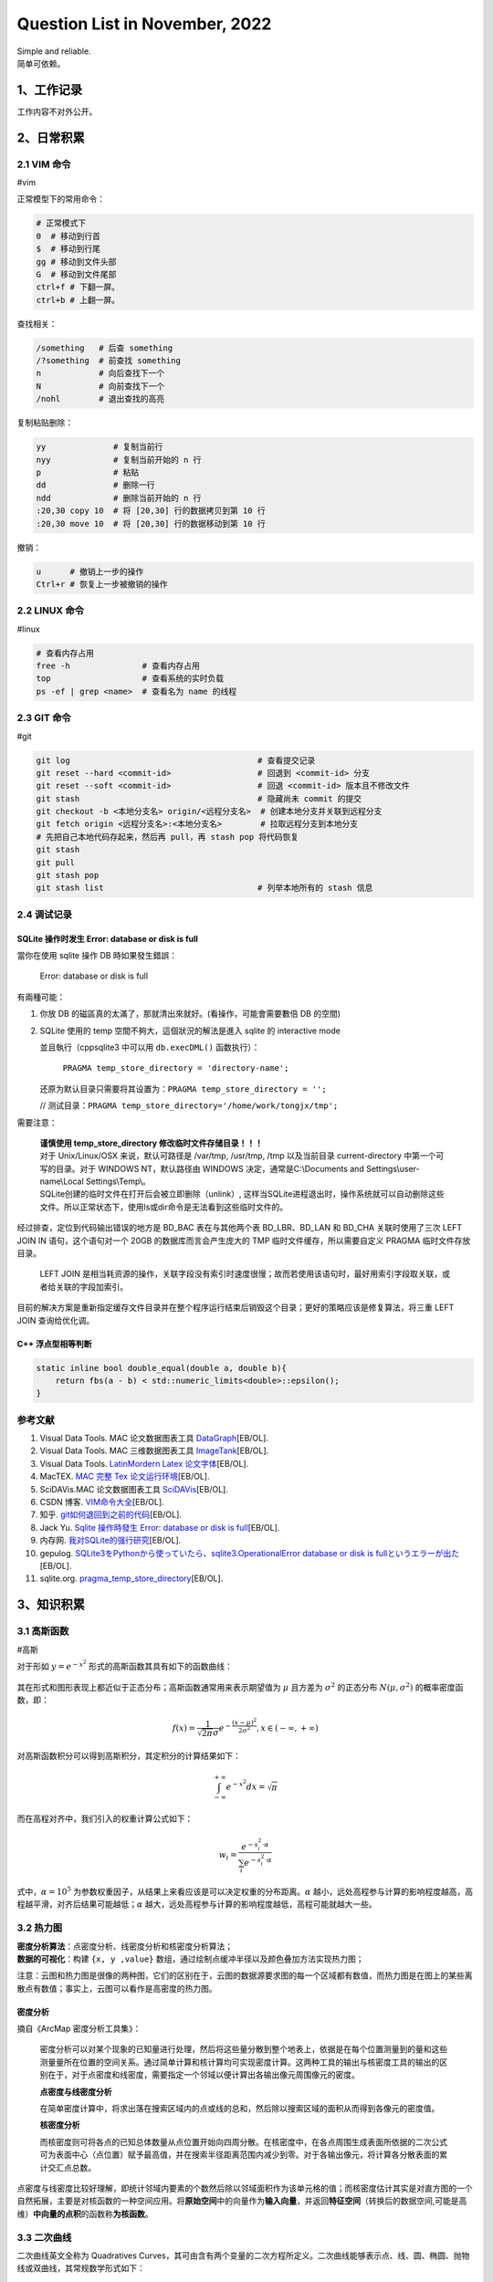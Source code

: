 Question List in November, 2022
==============================

| Simple and reliable.
| 简单可依赖。

.. _1工作记录:

1、工作记录
-----------

工作内容不对外公开。

.. _2日常积累:

2、日常积累
-----------

.. _21-vim-命令:

2.1 VIM 命令
~~~~~~~~~~~~

#vim

正常模型下的常用命令：

.. code:: bash

   # 正常模式下
   0  # 移动到行首
   $  # 移动到行尾
   gg # 移动到文件头部
   G  # 移动到文件尾部
   ctrl+f # 下翻一屏。
   ctrl+b # 上翻一屏。

查找相关：

.. code:: bash

   /something   # 后查 something
   /?something  # 前查找 something
   n            # 向后查找下一个
   N            # 向前查找下一个
   /nohl        # 退出查找的高亮

复制粘贴删除：

.. code:: bash

   yy              # 复制当前行
   nyy             # 复制当前开始的 n 行
   p               # 粘贴
   dd              # 删除一行
   ndd             # 删除当前开始的 n 行
   :20,30 copy 10  # 将 [20,30] 行的数据拷贝到第 10 行
   :20,30 move 10  # 将 [20,30] 行的数据移动到第 10 行

撤销：

.. code:: bash

   u      # 撤销上一步的操作
   Ctrl+r # 恢复上一步被撤销的操作

.. _22-linux-命令:

2.2 LINUX 命令
~~~~~~~~~~~~~~

#linux

.. code:: bash

   # 查看内存占用
   free -h               # 查看内存占用
   top                   # 查看系统的实时负载
   ps -ef | grep <name>  # 查看名为 name 的线程

.. _23-git-命令:

2.3 GIT 命令
~~~~~~~~~~~~

#git

.. code:: bash

   git log                                       # 查看提交记录
   git reset --hard <commit-id>                  # 回退到 <commit-id> 分支
   git reset --soft <commit-id>                  # 回退 <commit-id> 版本且不修改文件
   git stash                                     # 隐藏尚未 commit 的提交
   git checkout -b <本地分支名> origin/<远程分支名>  # 创建本地分支并关联到远程分支
   git fetch origin <远程分支名>:<本地分支名>        # 拉取远程分支到本地分支
   # 先把自己本地代码存起来，然后再 pull，再 stash pop 将代码恢复
   git stash 
   git pull 
   git stash pop
   git stash list                                # 列举本地所有的 stash 信息

.. _24-调试记录:

2.4 调试记录
~~~~~~~~~~~~

SQLite 操作时发生 Error: database or disk is full
^^^^^^^^^^^^^^^^^^^^^^^^^^^^^^^^^^^^^^^^^^^^^^^^^

當你在使用 sqlite 操作 DB 時如果發生錯誤：

   Error: database or disk is full

有兩種可能：

1. 你放 DB 的磁區真的太滿了，那就清出來就好。(看操作，可能會需要數倍 DB
   的空間)

2. SQLite 使用的 temp 空間不夠大，這個狀況的解法是進入 sqlite 的
   interactive mode

   並且執行（cppsqlite3 中可以用 ``db.execDML()`` 函数执行）：

      ``PRAGMA temp_store_directory = 'directory-name';``

   还原为默认目录只需要将其设置为：\ ``PRAGMA temp_store_directory = '';``

   //
   测试目录：\ ``PRAGMA temp_store_directory='/home/work/tongjx/tmp';``

需要注意：

   | **谨慎使用 temp_store_directory 修改临时文件存储目录！！！**
   | 对于 Unix/Linux/OSX 来说，默认可路径是 /var/tmp, /usr/tmp, /tmp
     以及当前目录 current-directory 中第一个可写的目录。对于 WINDOWS
     NT，默认路径由 WINDOWS 决定，通常是C:\\Documents and
     Settings\\user-name\\Local Settings\\Temp\\。
   | SQLite创建的临时文件在打开后会被立即删除（unlink）,
     这样当SQLite进程退出时，操作系统就可以自动删除这些文件。所以正常状态下，使用ls或dir命令是无法看到这些临时文件的。

经过排查，定位到代码输出错误的地方是 BD_BAC 表在与其他两个表
BD_LBR、BD_LAN 和 BD_CHA 关联时使用了三次 LEFT JOIN IN
语句，这个语句对一个 20GB 的数据库而言会产生庞大的 TMP
临时文件缓存，所以需要自定义 PRAGMA 临时文件存放目录。

   .. figure:: pic/202211/sql-joins.png
      :align: center
      :alt: SQL JOINS 语句类型

   LEFT JOIN
   是相当耗资源的操作，关联字段没有索引时速度很慢；故而若使用该语句时，最好用索引字段取关联，或者给关联的字段加索引。

目前的解决方案是重新指定缓存文件目录并在整个程序运行结束后销毁这个目录；更好的策略应该是修复算法，将三重
LEFT JOIN 查询给优化调。

C++ 浮点型相等判断
^^^^^^^^^^^^^^^^^^

.. code:: c++

   static inline bool double_equal(double a, double b){
       return fbs(a - b) < std::numeric_limits<double>::epsilon();
   }

参考文献
~~~~~~~~

1.  Visual Data Tools. MAC 论文数据图表工具
    `DataGraph <https://www.visualdatatools.com/DataGraph/Trial/>`__\ [EB/OL].

2.  Visual Data Tools. MAC 三维数据图表工具
    `ImageTank <https://www.visualdatatools.com/ImageTank/>`__\ [EB/OL].

3.  Visual Data Tools. `LatinMordern Latex
    论文字体 <http://www.visualdatatools.com/DataGraph/Support/LatinModern.zip>`__\ [EB/OL].

4.  MacTEX. `MAC 完整 Tex
    论文运行环境 <https://tug.org/mactex/mactex-download.html>`__\ [EB/OL].

5.  SciDAVis.MAC 论文数据图表工具
    `SciDAVis <https://scidavis.sourceforge.net/>`__\ [EB/OL].

6.  CSDN 博客.
    `VIM命令大全 <https://blog.csdn.net/admiral58/article/details/122419682>`__\ [EB/OL].

7.  知乎.
    `git如何退回到之前的代码 <https://zhuanlan.zhihu.com/p/32498998>`__\ [EB/OL].

8.  Jack Yu. `Sqlite 操作時發生 Error: database or disk is
    full <https://jackyu.medium.com/sqlite-%E6%93%8D%E4%BD%9C%E6%99%82%E7%99%BC%E7%94%9F-error-database-or-disk-is-full-d76ec3e39820>`__\ [EB/OL].

9.  内存网. `我对SQLite的强行研究 <http://ddrv.cn/a/257636>`__\ [EB/OL].

10. gepulog. `SQLite3をPythonから使っていたら、sqlite3.OperationalError
    database or disk is
    fullというエラーが出た <https://blog.gepuro.net/posts/when_using_sqlite_3_from_python_i_get_an_error_sqlite3operationalerror/>`__\ [EB/OL].

11. sqlite.org.
    `pragma_temp_store_directory <https://www.sqlite.org/pragma.html#pragma_temp_store_directory>`__\ [EB/OL].

.. _3知识积累:

3、知识积累
-----------

.. _31-高斯函数:

3.1 高斯函数
~~~~~~~~~~~~

#高斯

对于形如 :math:`y=e^{-x^2}` 形式的高斯函数其具有如下的函数曲线：

   .. figure:: pic/202211/f.e-x2.png
      :align: center
      :alt: 高斯函数曲线

其在形式和图形表现上都近似于正态分布；高斯函数通常用来表示期望值为
:math:`\mu` 且方差为 :math:`\sigma^2` 的正态分布 :math:`N(\mu,\sigma^2)`
的概率密度函数，即：

.. math:: f(x)=\frac{1}{\sqrt{2\pi}\sigma}e^{-\frac{(x-\mu)^2}{2\sigma^2}},x\in(-\infty,+\infty)

对高斯函数积分可以得到高斯积分，其定积分的计算结果如下：

.. math:: \int_{-\infty}^{+\infty}e^{-x^2}dx=\sqrt{\pi}

而在高程对齐中，我们引入的权重计算公式如下：

.. math:: w_i=\frac{e^{-s_i^2\cdot \alpha}}{\sum_i e^{-s_i^2\cdot \alpha}}

式中，\ :math:`\alpha=10^5`
为参数权重因子，从结果上来看应该是可以决定权重的分布距离。\ :math:`\alpha`
越小，远处高程参与计算的影响程度越高，高程越平滑，对齐后结果可能越低；\ :math:`\alpha`
越大，远处高程参与计算的影响程度越低，高程可能就越大一些。

.. _32-热力图:

3.2 热力图
~~~~~~~~~~

| **密度分析算法**\ ：点密度分析、线密度分析和核密度分析算法；
| **数据的可视化**\ ：构建 ``{x, y ,value}``
  数组，通过绘制点缓冲半径以及颜色叠加方法实现热力图；

注意：云图和热力图是很像的两种图，它们的区别在于，云图的数据源要求图的每一个区域都有数值，而热力图是在图上的某些离散点有数值；事实上，云图可以看作是高密度的热力图。

密度分析
^^^^^^^^

摘自《ArcMap 密度分析工具集》：

   密度分析可以对某个现象的已知量进行处理，然后将这些量分散到整个地表上，依据是在每个位置测量到的量和这些测量量所在位置的空间关系。通过简单计算和核计算均可实现密度计算。这两种工具的输出与核密度工具的输出的区别在于，对于点密度和线密度，需要指定一个邻域以便计算出各输出像元周围像元的密度。

   **点密度与线密度分析**

   在简单密度计算中，将求出落在搜索区域内的点或线的总和，然后除以搜索区域的面积从而得到各像元的密度值。

   **核密度分析**

   而核密度则可将各点的已知总体数量从点位置开始向四周分散。在核密度中，在各点周围生成表面所依据的二次公式可为表面中心（点位置）赋予最高值，并在搜索半径距离范围内减少到零。对于各输出像元，将计算各分散表面的累计交汇点总数。

点密度与线密度比较好理解，即统计邻域内要素的个数然后除以邻域面积作为该单元格的值；而核密度估计其实是对直方图的一个自然拓展，主要是对核函数的一种空间应用。将\ **原始空间**\ 中的向量作为\ **输入向量**\ ，并返回\ **特征空间**\ （转换后的数据空间,可能是高维）\ **中向量的点积**\ 的函数称\ **为核函数**\ 。

.. _33-二次曲线:

3.3 二次曲线
~~~~~~~~~~~~

二次曲线英文全称为 Quadratives
Curves，其可由含有两个变量的二次方程所定义。二次曲线能够表示点、线、圆、椭圆、抛物线或双曲线，其常规数学形式如下：

.. math:: a_{00}x_0^2+2a_{01}x_0x_1+a_{11}x_1^2+b_0x_0+b_1x_1+c=0

若令 :math:`\mathbf{A}=[a_{ij}]` 为对称 2 :math:`\times` 2
矩阵，\ :math:`\mathbf{b}=[b_i]` 和 :math:`\mathbf{x}=[x_i]` 为 2
:math:`\times` 1
向量，则可将上式转换为矩阵形式（参考自《计算机图形学的几何工具》128
页）：

.. math:: \mathbf{x}^T\mathbf{A}\mathbf{x}+\mathbf{B}^T\mathbf{x}+c=0

.. _参考文献-2:

参考文献
~~~~~~~~

1. 知乎.
   `ArcGIS密度估计/热力图分析 <https://zhuanlan.zhihu.com/p/504305107>`__\ [EB/OL].

2. 知乎.
   `什么是核密度估计？如何感性认识？ <https://www.zhihu.com/question/27301358>`__\ [EB/OL].

3. 博客园.
   `热力图生成算法及其具体实现 <https://www.cnblogs.com/charlee44/p/16294700.html>`__\ [EB/OL].

4. ArcMap.
   `点密度分析、线密度分析与核密度分析之间的区别 <https://desktop.arcgis.com/zh-cn/arcmap/10.3/tools/spatial-analyst-toolbox/differences-between-point-line-and-kernel-density.htm>`__\ [EB/OL].

5. ArcMap.
   `核密度分析的工作原理 <https://desktop.arcgis.com/zh-cn/arcmap/10.3/tools/spatial-analyst-toolbox/how-kernel-density-works.htm>`__\ [EB/OL].

6. Silverman, B. W. `Density Estimation for Statistics and Data
   Analysis <https://ned.ipac.caltech.edu/level5/March02/Silverman/paper.pdf>`__.New
   York: Chapman and Hall, 1986.

7. CSDN 博客.\ `对核函数 Kernel
   最通俗易懂的理解 <https://blog.csdn.net/mengjizhiyou/article/details/103437423>`__\ [EB/OL].

8. 知乎. `Sqazine
   《多边形网格处理》翻译 <https://www.zhihu.com/people/sqazine/posts>`__\ [EB/OL].
